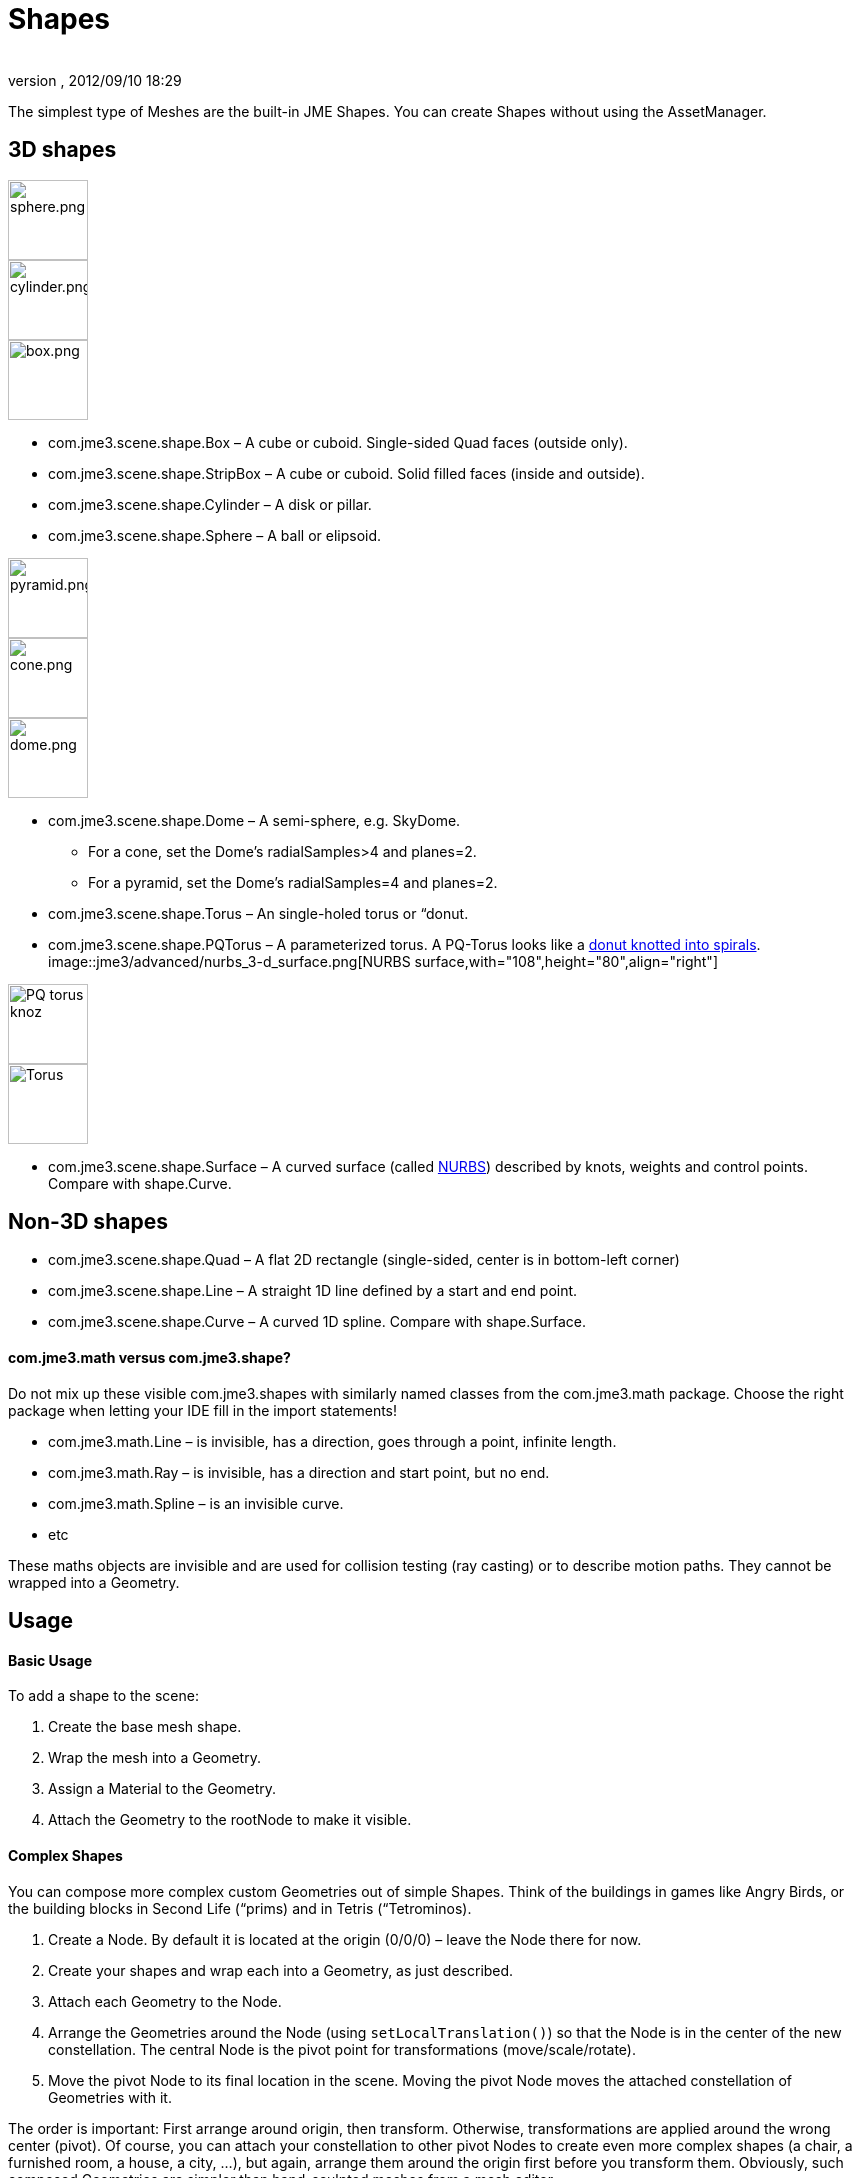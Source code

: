 = Shapes
:author: 
:revnumber: 
:revdate: 2012/09/10 18:29
:keywords: spatial, node, mesh, geometry, scenegraph
:relfileprefix: ../../
:imagesdir: ../..
ifdef::env-github,env-browser[:outfilesuffix: .adoc]


The simplest type of Meshes are the built-in JME Shapes. You can create Shapes without using the AssetManager.



== 3D shapes


image::http://www.jmonkeyengine.com/jme/wiki-data/userref/sphere.png[sphere.png,with="108",height="80",align="right"]

image::http://www.jmonkeyengine.com/jme/wiki-data/userref/cylinder.png[cylinder.png,with="108",height="80",align="right"]

image::http://www.jmonkeyengine.com/jme/wiki-data/userref/box.png[box.png,with="108",height="80",align="right"]



*  com.jme3.scene.shape.Box – A cube or cuboid. Single-sided Quad faces (outside only). 
*  com.jme3.scene.shape.StripBox – A cube or cuboid. Solid filled faces (inside and outside).

*  com.jme3.scene.shape.Cylinder – A disk or pillar.
*  com.jme3.scene.shape.Sphere – A ball or elipsoid. 


image::http://www.jmonkeyengine.com/jme/wiki-data/userref/pyramid.png[pyramid.png,with="108",height="80",align="right"]

image::http://www.jmonkeyengine.com/jme/wiki-data/userref/cone.png[cone.png,with="108",height="80",align="right"]

image::http://www.jmonkeyengine.com/jme/wiki-data/userref/dome.png[dome.png,with="108",height="80",align="right"]



*  com.jme3.scene.shape.Dome – A semi-sphere, e.g. SkyDome.
**  For a cone, set the Dome's radialSamples&gt;4 and planes=2. 
**  For a pyramid, set the Dome's radialSamples=4 and planes=2. 


*  com.jme3.scene.shape.Torus – An single-holed torus or “donut.
*  com.jme3.scene.shape.PQTorus – A parameterized torus. A PQ-Torus looks like a link:http://en.wikipedia.org/wiki/Torus_knot[donut knotted into spirals]. 
image::jme3/advanced/nurbs_3-d_surface.png[NURBS surface,with="108",height="80",align="right"]

image::jme3/advanced/220px-trefoil_knot_arb.png[PQ torus knoz,with="108",height="80",align="right"]

image::http://i204.photobucket.com/albums/bb19/mike_ch_1/torus.png[Torus,with="108",height="80",align="right"]

*  com.jme3.scene.shape.Surface – A curved surface (called link:http://en.wikipedia.org/wiki/File:NURBS_3-D_surface.gif[NURBS]) described by knots, weights and control points. Compare with shape.Curve.


== Non-3D shapes

*  com.jme3.scene.shape.Quad – A flat 2D rectangle (single-sided, center is in bottom-left corner)
*  com.jme3.scene.shape.Line – A straight 1D line defined by a start and end point.
*  com.jme3.scene.shape.Curve – A curved 1D spline. Compare with shape.Surface.


==== com.jme3.math versus com.jme3.shape?

Do not mix up these visible com.jme3.shapes with similarly named classes from the com.jme3.math package. Choose the right package when letting your IDE fill in the import statements!


*  com.jme3.math.Line – is invisible, has a direction, goes through a point, infinite length.
*  com.jme3.math.Ray – is invisible, has a direction and start point, but no end.
*  com.jme3.math.Spline – is an invisible curve.
*  etc

These maths objects are invisible and are used for collision testing (ray casting) or to describe motion paths. They cannot be wrapped into a Geometry.



== Usage


==== Basic Usage

To add a shape to the scene:


.  Create the base mesh shape.
.  Wrap the mesh into a Geometry.
.  Assign a Material to the Geometry.
.  Attach the Geometry to the rootNode to make it visible.





==== Complex Shapes

You can compose more complex custom Geometries out of simple Shapes. Think of the buildings in games like Angry Birds, or the building blocks in Second Life (“prims) and in Tetris (“Tetrominos).


.  Create a Node. By default it is located at the origin (0/0/0) – leave the Node there for now.
.  Create your shapes and wrap each into a Geometry, as just described.
.  Attach each Geometry to the Node.
.  Arrange the Geometries around the Node (using `setLocalTranslation()`) so that the Node is in the center of the new constellation. The central Node is the pivot point for transformations (move/scale/rotate).
.  Move the pivot Node to its final location in the scene. Moving the pivot Node moves the attached constellation of Geometries with it.

The order is important: First arrange around origin, then transform. Otherwise, transformations are applied around the wrong center (pivot). Of course, you can attach your constellation to other pivot Nodes to create even more complex shapes (a chair, a furnished room, a house, a city, …), but again, arrange them around the origin first before you transform them. Obviously, such composed Geometries are simpler than hand-sculpted meshes from a mesh editor.



== Code Examples

Create the Mesh shape:


[source,java]

----
Sphere mesh = new Sphere(32, 32, 10, false, true);
----

[source,java]

----
Dome mesh = new Dome(Vector3f.ZERO, 2, 4, 1f,false); // Pyramid
----

[source,java]

----
Dome mesh = new Dome(Vector3f.ZERO, 2, 32, 1f,false); // Cone
----

[source,java]

----
Dome mesh = new Dome(Vector3f.ZERO, 32, 32, 1f,false); // Small hemisphere
----

[source,java]

----
Dome mesh = new Dome(Vector3f.ZERO, 32, 32, 1000f,true); // SkyDome
----

[source,java]

----
PQTorus mesh = new PQTorus(5,3, 2f, 1f, 32, 32); // Spiral torus
----

[source,java]

----
PQTorus mesh = new PQTorus(3,8, 2f, 1f, 32, 32); // Flower torus
----

Use one of the above examples together with the following geometry in a scene:


[source,java]

----

Geometry geom = new Geometry("A shape", mesh); // wrap shape into geometry
Material mat = new Material(assetManager,      
    "Common/MatDefs/Misc/ShowNormals.j3md");   // create material
geom.setMaterial(mat);                         // assign material to geometry
// if you want, transform (move, rotate, scale) the geometry.
rootNode.attachChild(geom);                    // attach geometry to a node

----


== See also

* <<jme3/intermediate/optimization#,Optimization>> – The GeometryBatchFactory class combines several of your shapes with the same texture into one mesh with one texture.

